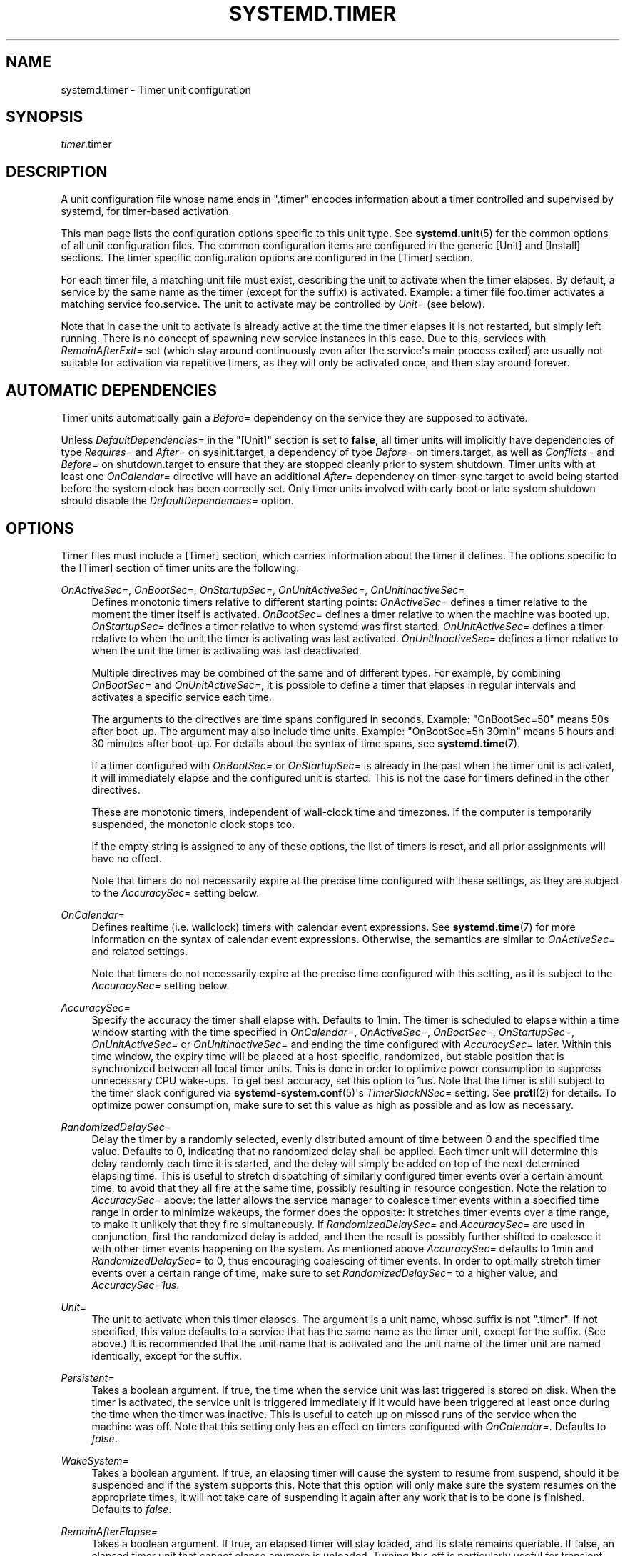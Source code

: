 '\" t
.TH "SYSTEMD\&.TIMER" "5" "" "systemd 232" "systemd.timer"
.\" -----------------------------------------------------------------
.\" * Define some portability stuff
.\" -----------------------------------------------------------------
.\" ~~~~~~~~~~~~~~~~~~~~~~~~~~~~~~~~~~~~~~~~~~~~~~~~~~~~~~~~~~~~~~~~~
.\" http://bugs.debian.org/507673
.\" http://lists.gnu.org/archive/html/groff/2009-02/msg00013.html
.\" ~~~~~~~~~~~~~~~~~~~~~~~~~~~~~~~~~~~~~~~~~~~~~~~~~~~~~~~~~~~~~~~~~
.ie \n(.g .ds Aq \(aq
.el       .ds Aq '
.\" -----------------------------------------------------------------
.\" * set default formatting
.\" -----------------------------------------------------------------
.\" disable hyphenation
.nh
.\" disable justification (adjust text to left margin only)
.ad l
.\" -----------------------------------------------------------------
.\" * MAIN CONTENT STARTS HERE *
.\" -----------------------------------------------------------------
.SH "NAME"
systemd.timer \- Timer unit configuration
.SH "SYNOPSIS"
.PP
\fItimer\fR\&.timer
.SH "DESCRIPTION"
.PP
A unit configuration file whose name ends in
"\&.timer"
encodes information about a timer controlled and supervised by systemd, for timer\-based activation\&.
.PP
This man page lists the configuration options specific to this unit type\&. See
\fBsystemd.unit\fR(5)
for the common options of all unit configuration files\&. The common configuration items are configured in the generic [Unit] and [Install] sections\&. The timer specific configuration options are configured in the [Timer] section\&.
.PP
For each timer file, a matching unit file must exist, describing the unit to activate when the timer elapses\&. By default, a service by the same name as the timer (except for the suffix) is activated\&. Example: a timer file
foo\&.timer
activates a matching service
foo\&.service\&. The unit to activate may be controlled by
\fIUnit=\fR
(see below)\&.
.PP
Note that in case the unit to activate is already active at the time the timer elapses it is not restarted, but simply left running\&. There is no concept of spawning new service instances in this case\&. Due to this, services with
\fIRemainAfterExit=\fR
set (which stay around continuously even after the service\*(Aqs main process exited) are usually not suitable for activation via repetitive timers, as they will only be activated once, and then stay around forever\&.
.SH "AUTOMATIC DEPENDENCIES"
.PP
Timer units automatically gain a
\fIBefore=\fR
dependency on the service they are supposed to activate\&.
.PP
Unless
\fIDefaultDependencies=\fR
in the
"[Unit]"
section is set to
\fBfalse\fR, all timer units will implicitly have dependencies of type
\fIRequires=\fR
and
\fIAfter=\fR
on
sysinit\&.target, a dependency of type
\fIBefore=\fR
on
timers\&.target, as well as
\fIConflicts=\fR
and
\fIBefore=\fR
on
shutdown\&.target
to ensure that they are stopped cleanly prior to system shutdown\&. Timer units with at least one
\fIOnCalendar=\fR
directive will have an additional
\fIAfter=\fR
dependency on
timer\-sync\&.target
to avoid being started before the system clock has been correctly set\&. Only timer units involved with early boot or late system shutdown should disable the
\fIDefaultDependencies=\fR
option\&.
.SH "OPTIONS"
.PP
Timer files must include a [Timer] section, which carries information about the timer it defines\&. The options specific to the [Timer] section of timer units are the following:
.PP
\fIOnActiveSec=\fR, \fIOnBootSec=\fR, \fIOnStartupSec=\fR, \fIOnUnitActiveSec=\fR, \fIOnUnitInactiveSec=\fR
.RS 4
Defines monotonic timers relative to different starting points:
\fIOnActiveSec=\fR
defines a timer relative to the moment the timer itself is activated\&.
\fIOnBootSec=\fR
defines a timer relative to when the machine was booted up\&.
\fIOnStartupSec=\fR
defines a timer relative to when systemd was first started\&.
\fIOnUnitActiveSec=\fR
defines a timer relative to when the unit the timer is activating was last activated\&.
\fIOnUnitInactiveSec=\fR
defines a timer relative to when the unit the timer is activating was last deactivated\&.
.sp
Multiple directives may be combined of the same and of different types\&. For example, by combining
\fIOnBootSec=\fR
and
\fIOnUnitActiveSec=\fR, it is possible to define a timer that elapses in regular intervals and activates a specific service each time\&.
.sp
The arguments to the directives are time spans configured in seconds\&. Example: "OnBootSec=50" means 50s after boot\-up\&. The argument may also include time units\&. Example: "OnBootSec=5h 30min" means 5 hours and 30 minutes after boot\-up\&. For details about the syntax of time spans, see
\fBsystemd.time\fR(7)\&.
.sp
If a timer configured with
\fIOnBootSec=\fR
or
\fIOnStartupSec=\fR
is already in the past when the timer unit is activated, it will immediately elapse and the configured unit is started\&. This is not the case for timers defined in the other directives\&.
.sp
These are monotonic timers, independent of wall\-clock time and timezones\&. If the computer is temporarily suspended, the monotonic clock stops too\&.
.sp
If the empty string is assigned to any of these options, the list of timers is reset, and all prior assignments will have no effect\&.
.sp
Note that timers do not necessarily expire at the precise time configured with these settings, as they are subject to the
\fIAccuracySec=\fR
setting below\&.
.RE
.PP
\fIOnCalendar=\fR
.RS 4
Defines realtime (i\&.e\&. wallclock) timers with calendar event expressions\&. See
\fBsystemd.time\fR(7)
for more information on the syntax of calendar event expressions\&. Otherwise, the semantics are similar to
\fIOnActiveSec=\fR
and related settings\&.
.sp
Note that timers do not necessarily expire at the precise time configured with this setting, as it is subject to the
\fIAccuracySec=\fR
setting below\&.
.RE
.PP
\fIAccuracySec=\fR
.RS 4
Specify the accuracy the timer shall elapse with\&. Defaults to 1min\&. The timer is scheduled to elapse within a time window starting with the time specified in
\fIOnCalendar=\fR,
\fIOnActiveSec=\fR,
\fIOnBootSec=\fR,
\fIOnStartupSec=\fR,
\fIOnUnitActiveSec=\fR
or
\fIOnUnitInactiveSec=\fR
and ending the time configured with
\fIAccuracySec=\fR
later\&. Within this time window, the expiry time will be placed at a host\-specific, randomized, but stable position that is synchronized between all local timer units\&. This is done in order to optimize power consumption to suppress unnecessary CPU wake\-ups\&. To get best accuracy, set this option to 1us\&. Note that the timer is still subject to the timer slack configured via
\fBsystemd-system.conf\fR(5)\*(Aqs
\fITimerSlackNSec=\fR
setting\&. See
\fBprctl\fR(2)
for details\&. To optimize power consumption, make sure to set this value as high as possible and as low as necessary\&.
.RE
.PP
\fIRandomizedDelaySec=\fR
.RS 4
Delay the timer by a randomly selected, evenly distributed amount of time between 0 and the specified time value\&. Defaults to 0, indicating that no randomized delay shall be applied\&. Each timer unit will determine this delay randomly each time it is started, and the delay will simply be added on top of the next determined elapsing time\&. This is useful to stretch dispatching of similarly configured timer events over a certain amount time, to avoid that they all fire at the same time, possibly resulting in resource congestion\&. Note the relation to
\fIAccuracySec=\fR
above: the latter allows the service manager to coalesce timer events within a specified time range in order to minimize wakeups, the former does the opposite: it stretches timer events over a time range, to make it unlikely that they fire simultaneously\&. If
\fIRandomizedDelaySec=\fR
and
\fIAccuracySec=\fR
are used in conjunction, first the randomized delay is added, and then the result is possibly further shifted to coalesce it with other timer events happening on the system\&. As mentioned above
\fIAccuracySec=\fR
defaults to 1min and
\fIRandomizedDelaySec=\fR
to 0, thus encouraging coalescing of timer events\&. In order to optimally stretch timer events over a certain range of time, make sure to set
\fIRandomizedDelaySec=\fR
to a higher value, and
\fIAccuracySec=1us\fR\&.
.RE
.PP
\fIUnit=\fR
.RS 4
The unit to activate when this timer elapses\&. The argument is a unit name, whose suffix is not
"\&.timer"\&. If not specified, this value defaults to a service that has the same name as the timer unit, except for the suffix\&. (See above\&.) It is recommended that the unit name that is activated and the unit name of the timer unit are named identically, except for the suffix\&.
.RE
.PP
\fIPersistent=\fR
.RS 4
Takes a boolean argument\&. If true, the time when the service unit was last triggered is stored on disk\&. When the timer is activated, the service unit is triggered immediately if it would have been triggered at least once during the time when the timer was inactive\&. This is useful to catch up on missed runs of the service when the machine was off\&. Note that this setting only has an effect on timers configured with
\fIOnCalendar=\fR\&. Defaults to
\fIfalse\fR\&.
.RE
.PP
\fIWakeSystem=\fR
.RS 4
Takes a boolean argument\&. If true, an elapsing timer will cause the system to resume from suspend, should it be suspended and if the system supports this\&. Note that this option will only make sure the system resumes on the appropriate times, it will not take care of suspending it again after any work that is to be done is finished\&. Defaults to
\fIfalse\fR\&.
.RE
.PP
\fIRemainAfterElapse=\fR
.RS 4
Takes a boolean argument\&. If true, an elapsed timer will stay loaded, and its state remains queriable\&. If false, an elapsed timer unit that cannot elapse anymore is unloaded\&. Turning this off is particularly useful for transient timer units that shall disappear after they first elapse\&. Note that this setting has an effect on repeatedly starting a timer unit that only elapses once: if
\fIRemainAfterElapse=\fR
is on, it will not be started again, and is guaranteed to elapse only once\&. However, if
\fIRemainAfterElapse=\fR
is off, it might be started again if it is already elapsed, and thus be triggered multiple times\&. Defaults to
\fIyes\fR\&.
.RE
.SH "SEE ALSO"
.PP
\fBsystemd\fR(1),
\fBsystemctl\fR(1),
\fBsystemd.unit\fR(5),
\fBsystemd.service\fR(5),
\fBsystemd.time\fR(7),
\fBsystemd.directives\fR(7),
\fBsystemd-system.conf\fR(5),
\fBprctl\fR(2)
